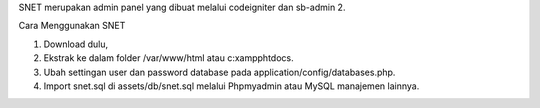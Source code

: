 SNET merupakan admin panel yang dibuat melalui codeigniter dan sb-admin 2.

Cara Menggunakan SNET

1. Download dulu,
2. Ekstrak ke dalam folder /var/www/html atau c:\xampp\htdocs\.
3. Ubah settingan user dan password database pada application/config/databases.php.
4. Import snet.sql di assets/db/snet.sql melalui Phpmyadmin atau MySQL manajemen lainnya.

